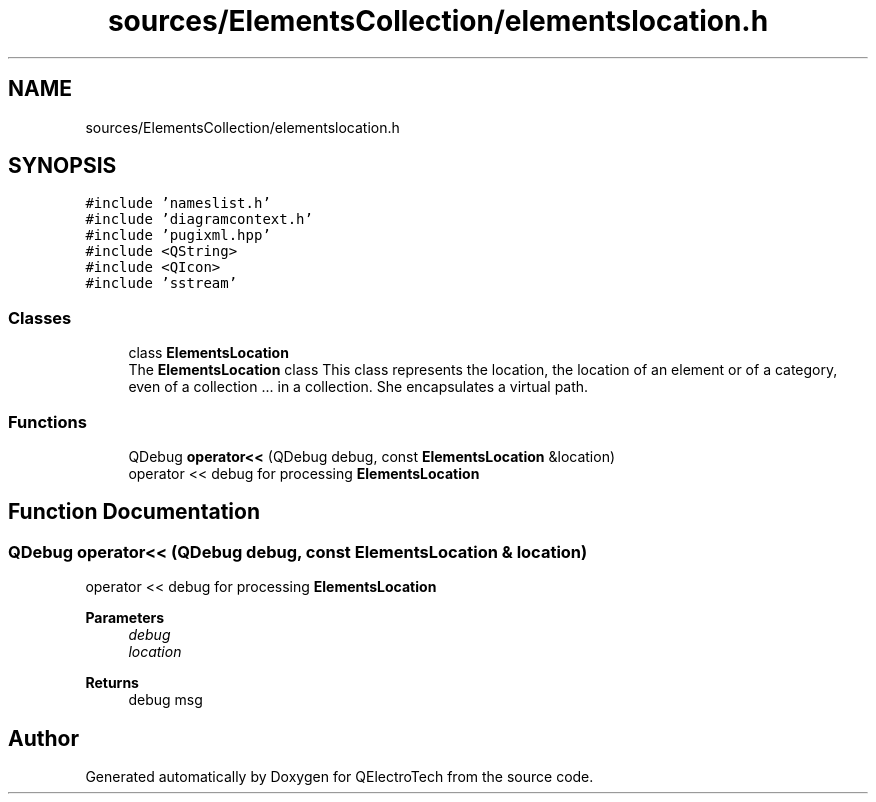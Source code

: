 .TH "sources/ElementsCollection/elementslocation.h" 3 "Thu Aug 27 2020" "Version 0.8-dev" "QElectroTech" \" -*- nroff -*-
.ad l
.nh
.SH NAME
sources/ElementsCollection/elementslocation.h
.SH SYNOPSIS
.br
.PP
\fC#include 'nameslist\&.h'\fP
.br
\fC#include 'diagramcontext\&.h'\fP
.br
\fC#include 'pugixml\&.hpp'\fP
.br
\fC#include <QString>\fP
.br
\fC#include <QIcon>\fP
.br
\fC#include 'sstream'\fP
.br

.SS "Classes"

.in +1c
.ti -1c
.RI "class \fBElementsLocation\fP"
.br
.RI "The \fBElementsLocation\fP class This class represents the location, the location of an element or of a category, even of a collection \&.\&.\&. in a collection\&. She encapsulates a virtual path\&. "
.in -1c
.SS "Functions"

.in +1c
.ti -1c
.RI "QDebug \fBoperator<<\fP (QDebug debug, const \fBElementsLocation\fP &location)"
.br
.RI "operator << debug for processing \fBElementsLocation\fP "
.in -1c
.SH "Function Documentation"
.PP 
.SS "QDebug operator<< (QDebug debug, const \fBElementsLocation\fP & location)"

.PP
operator << debug for processing \fBElementsLocation\fP 
.PP
\fBParameters\fP
.RS 4
\fIdebug\fP 
.br
\fIlocation\fP 
.RE
.PP
\fBReturns\fP
.RS 4
debug msg 
.RE
.PP

.SH "Author"
.PP 
Generated automatically by Doxygen for QElectroTech from the source code\&.
